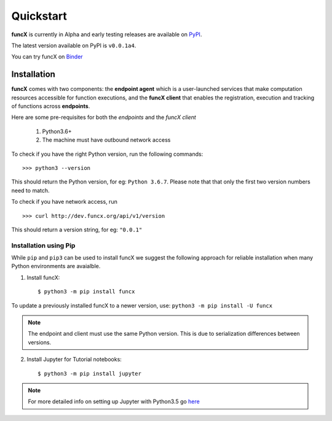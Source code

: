 Quickstart
==========

**funcX** is currently in Alpha and early testing releases are available on `PyPI <https://pypi.org/project/funcx/>`_.

The latest version available on PyPI is ``v0.0.1a4``.

You can try funcX on `Binder <https://mybinder.org/v2/gh/funcx-faas/funcx/master?filepath=examples%2FTutorial.ipynb>`_


Installation
------------

**funcX** comes with two components: the **endpoint agent** which is a user-launched services that make
computation resources accessible for function executions, and the **funcX client** that enables
the registration, execution and tracking of functions across **endpoints**.

Here are some pre-requisites for both the `endpoints` and the `funcX client`

  1. Python3.6+
  2. The machine must have outbound network access

To check if you have the right Python version, run the following commands::

  >>> python3 --version

This should return the Python version, for eg: ``Python 3.6.7``. Please note that that only the first two
version numbers need to match.


To check if you have network access, run ::

  >>> curl http://dev.funcx.org/api/v1/version

This should return a version string, for eg: ``"0.0.1"``

Installation using Pip
^^^^^^^^^^^^^^^^^^^^^^

While ``pip`` and ``pip3`` can be used to install funcX we suggest the following approach
for reliable installation when many Python environments are avaialble.

1. Install funcX::

     $ python3 -m pip install funcx

To update a previously installed funcX to a newer version, use: ``python3 -m pip install -U funcx``

.. note:: The endpoint and client must use the same Python version. This is due to serialization differences between versions.

2. Install Jupyter for Tutorial notebooks::

     $ python3 -m pip install jupyter


.. note:: For more detailed info on setting up Jupyter with Python3.5 go `here <https://jupyter.readthedocs.io/en/latest/install.html>`_
